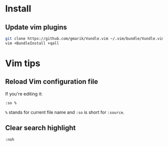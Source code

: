 * Install
** Update vim plugins

#+begin_src sh
git clone https://github.com/gmarik/Vundle.vim ~/.vim/bundle/Vundle.vim
vim +BundleInstall +qall
#+end_src

* Vim tips
** Reload Vim configuration file

If you're editing it:
#+begin_example
:so %
#+end_example
=%= stands for current file name and =:so= is short for =:source=.

** Clear search highlight

#+begin_example
:noh
#+end_example
